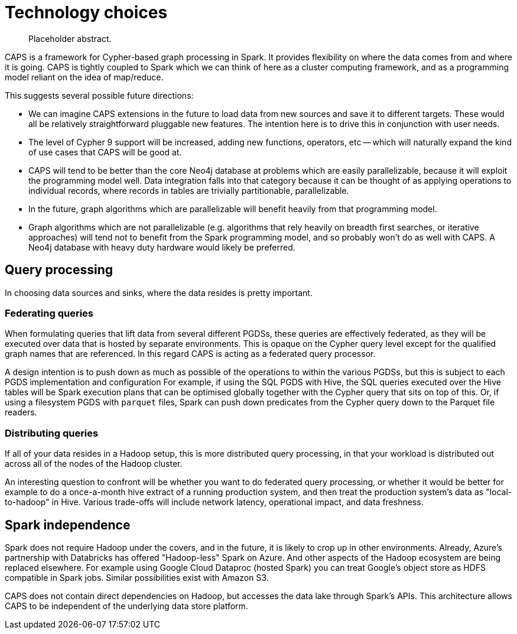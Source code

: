 [[technology]]
= Technology choices

[abstract]
--
Placeholder abstract.
--

CAPS is a framework for Cypher-based graph processing in Spark.
It provides flexibility on where the data comes from and where it is going.
CAPS is tightly coupled to Spark which we can think of here as a cluster computing framework, and as a programming model reliant on the idea of map/reduce.

This suggests several possible future directions:

* We can imagine CAPS extensions in the future to load data from new sources and save it to different targets.
  These would all be relatively straightforward pluggable new features.
  The intention here is to drive this in conjunction with user needs.
* The level of Cypher 9 support will be increased, adding new functions, operators, etc -- which will naturally expand the kind of use cases that CAPS will be good at.
* CAPS will tend to be better than the core Neo4j database at problems which are easily parallelizable, because it will exploit the programming model well.
  Data integration falls into that category because it can be thought of as applying operations to individual records, where records in tables are trivially partitionable, parallelizable.
* In the future, graph algorithms which are parallelizable will benefit heavily from that programming model.
* Graph algorithms which are not parallelizable (e.g. algorithms that rely heavily on breadth first searches, or iterative approaches) will tend not to benefit from the Spark programming model, and so probably won't do as well with CAPS.
  A Neo4j database with heavy duty hardware would likely be preferred.


[[technology-distributed-vs-federated]]
== Query processing

In choosing data sources and sinks, where the data resides is pretty important.

=== Federating queries

When formulating queries that lift data from several different PGDSs, these queries are effectively federated, as they will be executed over data that is hosted by separate environments.
This is opaque on the Cypher query level except for the qualified graph names that are referenced.
In this regard CAPS is acting as a federated query processor.

A design intention is to push down as much as possible of the operations to within the various PGDSs, but this is subject to each PGDS implementation and configuration
For example, if using the SQL PGDS with Hive, the SQL queries executed over the Hive tables will be Spark execution plans that can be optimised globally together with the Cypher query that sits on top of this.
Or, if using a filesystem PGDS with `parquet` files, Spark can push down predicates from the Cypher query down to the Parquet file readers.

=== Distributing queries

If all of your data resides in a Hadoop setup, this is more distributed query processing, in that your workload is distributed out across all of the nodes of the Hadoop cluster.

An interesting question to confront will be whether you want to do federated query processing, or whether it would be better for example to do a once-a-month hive extract of a running production system, and then treat the production system's data as "local-to-hadoop" in Hive.
Various trade-offs will include network latency, operational impact, and data freshness.


[[technology-spark-independence]]
== Spark independence

Spark does not require Hadoop under the covers, and in the future, it is likely to crop up in other environments.
Already, Azure's partnership with Databricks has offered "Hadoop-less" Spark on Azure.
And other aspects of the Hadoop ecosystem are being replaced elsewhere.
For example using Google Cloud Dataproc (hosted Spark) you can treat Google's object store as HDFS compatible in Spark jobs.
Similar possibilities exist with Amazon S3.

CAPS does not contain direct dependencies on Hadoop, but accesses the data lake through Spark's APIs.
This architecture allows CAPS to be independent of the underlying data store platform.
